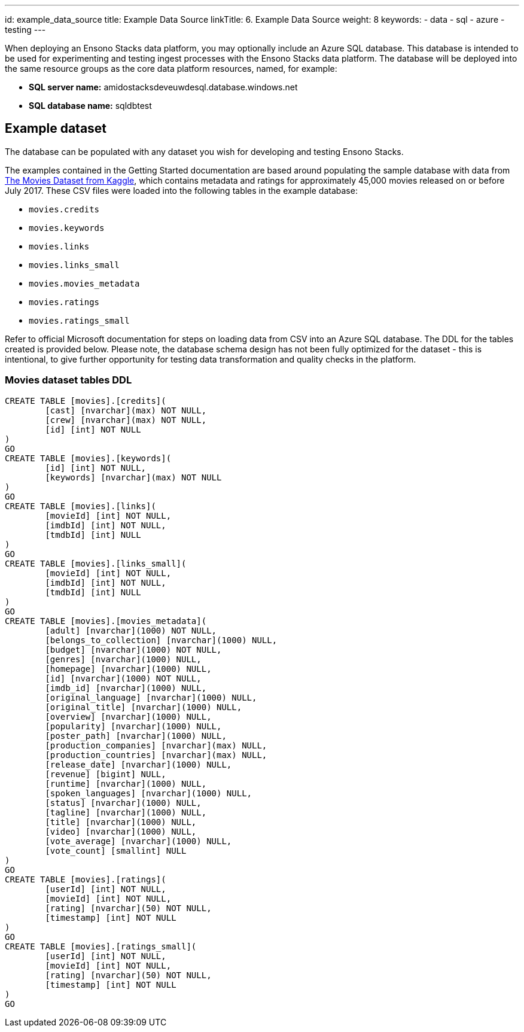 ---
id: example_data_source
title: Example Data Source
linkTitle: 6. Example Data Source
weight: 8
keywords:
  - data
  - sql
  - azure
  - testing
---

When deploying an Ensono Stacks data platform, you may optionally include an Azure SQL database. This database is intended to be used for experimenting and testing ingest processes with the Ensono Stacks data platform. The database will be deployed into the same resource groups as the core data platform resources, named, for example:

* **SQL server name:** amidostacksdeveuwdesql.database.windows.net
* **SQL database name:** sqldbtest

== Example dataset

The database can be populated with any dataset you wish for developing and testing Ensono Stacks.

The examples contained in the Getting Started documentation are based around populating the sample database with data
from link:https://www.kaggle.com/datasets/rounakbanik/the-movies-dataset[The Movies Dataset from Kaggle], which contains metadata and ratings for approximately 45,000 movies released
on or before July 2017. These CSV files were loaded into the following tables in the example database:

* `movies.credits`
* `movies.keywords`
* `movies.links`
* `movies.links_small`
* `movies.movies_metadata`
* `movies.ratings`
* `movies.ratings_small`

Refer to official Microsoft documentation for steps on loading data from CSV into an Azure SQL database. The DDL for the tables created is provided below. Please note, the database schema design has not been fully optimized for the dataset - this is intentional, to give further opportunity for testing data transformation and quality checks in the platform.

=== Movies dataset tables DDL

[source,sql]
----
CREATE TABLE [movies].[credits](
	[cast] [nvarchar](max) NOT NULL,
	[crew] [nvarchar](max) NOT NULL,
	[id] [int] NOT NULL
)
GO
CREATE TABLE [movies].[keywords](
	[id] [int] NOT NULL,
	[keywords] [nvarchar](max) NOT NULL
)
GO
CREATE TABLE [movies].[links](
	[movieId] [int] NOT NULL,
	[imdbId] [int] NOT NULL,
	[tmdbId] [int] NULL
)
GO
CREATE TABLE [movies].[links_small](
	[movieId] [int] NOT NULL,
	[imdbId] [int] NOT NULL,
	[tmdbId] [int] NULL
)
GO
CREATE TABLE [movies].[movies_metadata](
	[adult] [nvarchar](1000) NOT NULL,
	[belongs_to_collection] [nvarchar](1000) NULL,
	[budget] [nvarchar](1000) NOT NULL,
	[genres] [nvarchar](1000) NULL,
	[homepage] [nvarchar](1000) NULL,
	[id] [nvarchar](1000) NOT NULL,
	[imdb_id] [nvarchar](1000) NULL,
	[original_language] [nvarchar](1000) NULL,
	[original_title] [nvarchar](1000) NULL,
	[overview] [nvarchar](1000) NULL,
	[popularity] [nvarchar](1000) NULL,
	[poster_path] [nvarchar](1000) NULL,
	[production_companies] [nvarchar](max) NULL,
	[production_countries] [nvarchar](max) NULL,
	[release_date] [nvarchar](1000) NULL,
	[revenue] [bigint] NULL,
	[runtime] [nvarchar](1000) NULL,
	[spoken_languages] [nvarchar](1000) NULL,
	[status] [nvarchar](1000) NULL,
	[tagline] [nvarchar](1000) NULL,
	[title] [nvarchar](1000) NULL,
	[video] [nvarchar](1000) NULL,
	[vote_average] [nvarchar](1000) NULL,
	[vote_count] [smallint] NULL
)
GO
CREATE TABLE [movies].[ratings](
	[userId] [int] NOT NULL,
	[movieId] [int] NOT NULL,
	[rating] [nvarchar](50) NOT NULL,
	[timestamp] [int] NOT NULL
)
GO
CREATE TABLE [movies].[ratings_small](
	[userId] [int] NOT NULL,
	[movieId] [int] NOT NULL,
	[rating] [nvarchar](50) NOT NULL,
	[timestamp] [int] NOT NULL
)
GO
----
